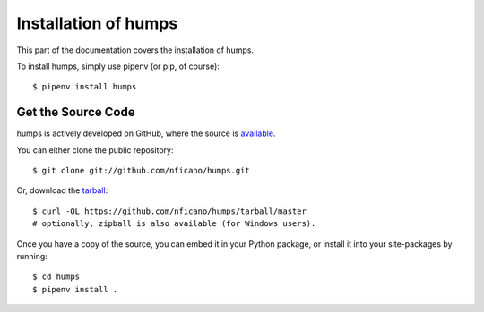 .. _install:

Installation of humps
======================

This part of the documentation covers the installation of humps.

To install humps, simply use pipenv (or pip, of course)::

    $ pipenv install humps

Get the Source Code
-------------------

humps is actively developed on GitHub, where the source is `available <https://github.com/nficano/humps>`_.

You can either clone the public repository::

    $ git clone git://github.com/nficano/humps.git

Or, download the `tarball <https://github.com/nficano/humps/tarball/master>`_::

    $ curl -OL https://github.com/nficano/humps/tarball/master
    # optionally, zipball is also available (for Windows users).

Once you have a copy of the source, you can embed it in your Python package, or install it into your site-packages by running::

    $ cd humps
    $ pipenv install .
